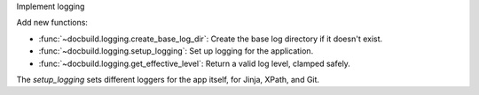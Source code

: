 Implement logging

Add new functions:

* :func:`~docbuild.logging.create_base_log_dir`: Create the base log directory if it doesn't exist.
* :func:`~docbuild.logging.setup_logging`: Set up logging for the application.
* :func:`~docbuild.logging.get_effective_level`: Return a valid log level, clamped safely.

The `setup_logging` sets different loggers for the app itself, for Jinja,
XPath, and Git.